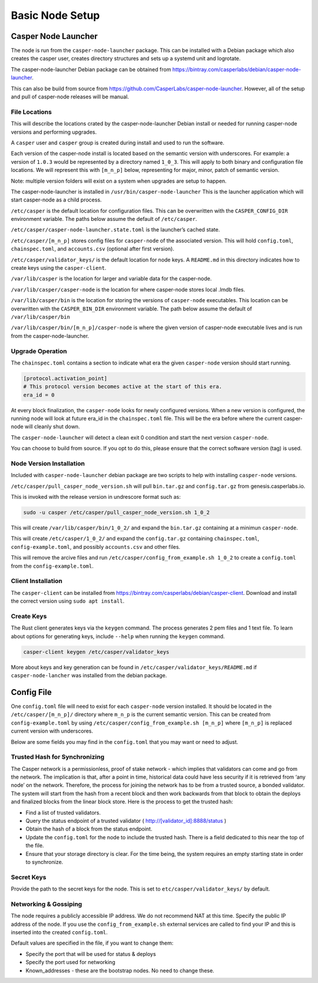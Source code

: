 
Basic Node Setup
================

Casper Node Launcher
--------------------

The node is run from the ``casper-node-launcher`` package. This can be installed with a Debian package which also
creates the casper user, creates directory structures and sets up a systemd unit and logrotate.

The casper-node-launcher Debian package can be obtained from https://bintray.com/casperlabs/debian/casper-node-launcher.

This can also be build from source from https://github.com/CasperLabs/casper-node-launcher.  However, all of the setup
and pull of casper-node releases will be manual.

File Locations
^^^^^^^^^^^^^^

This will describe the locations crated by the casper-node-launcher Debian install or needed for running casper-node versions
and performing upgrades.

A ``casper`` user and ``casper`` group is created during install and used to run the software.

Each version of the casper-node install is located based on the semantic version with underscores.  For example: a version
of ``1.0.3`` would be represented by a directory named ``1_0_3``.  This will apply to both binary and configuration file
locations.  We will represent this with ``[m_n_p]`` below, representing for major, minor, patch of semantic version.

Note: multiple version folders will exist on a system when upgrades are setup to happen.

The casper-node-launcher is installed in ``/usr/bin/casper-node-launcher``
This is the launcher application which will start casper-node as a child process.

``/etc/casper`` is the default location for configuration files.  This can be overwritten with the ``CASPER_CONFIG_DIR``
environment variable.  The paths below assume the default of ``/etc/casper``.

``/etc/casper/casper-node-launcher.state.toml`` is the launcher’s cached state.

``/etc/casper/[m_n_p]`` stores config files for ``casper-node`` of the associated version.  This will hold ``config.toml``,
``chainspec.toml``, and ``accounts.csv`` (optional after first version).

``/etc/casper/validator_keys/`` is the default location for node keys. A ``README.md`` in this directory indicates how
to create keys using the ``casper-client``.

``/var/lib/casper`` is the location for larger and variable data for the casper-node.

``/var/lib/casper/casper-node`` is the location for where casper-node stores local .lmdb files.

``/var/lib/casper/bin`` is the location for storing the versions of ``casper-node`` executables.
This location can be overwritten with the ``CASPER_BIN_DIR`` environment variable.
The path below assume the default of ``/var/lib/casper/bin``

``/var/lib/casper/bin/[m_n_p]/casper-node`` is where the given version of casper-node executable lives and is run from
the casper-node-launcher.

Upgrade Operation
^^^^^^^^^^^^^^^^^

The ``chainspec.toml`` contains a section to indicate what era the given ``casper-node`` version should start running.

.. code-block::

    [protocol.activation_point]
    # This protocol version becomes active at the start of this era.
    era_id = 0

At every block finalization, the ``casper-node`` looks for newly configured versions.  When a new version is configured,
the running node will look at future era_id in the ``chainspec.toml`` file.  This will be the era before where the current
casper-node will cleanly shut down.

The ``casper-node-launcher`` will detect a clean exit 0 condition and start the next version ``casper-node``.

You can choose to build from source. If you opt to do this, please ensure that the correct software version (tag) is used.

Node Version Installation
^^^^^^^^^^^^^^^^^^^^^^^^^

Included with ``casper-node-launcher`` debian package are two scripts to help with installing ``casper-node`` versions.

``/etc/casper/pull_casper_node_version.sh`` will pull ``bin.tar.gz`` and ``config.tar.gz`` from genesis.casperlabs.io.

This is invoked with the release version in undrescore format such as:

.. code-block:: bash

    sudo -u casper /etc/casper/pull_casper_node_version.sh 1_0_2

This will create ``/var/lib/casper/bin/1_0_2/`` and expand the ``bin.tar.gz`` containing at a minimun ``casper-node``.

This will create ``/etc/casper/1_0_2/`` and expand the ``config.tar.gz`` containing ``chainspec.toml``, ``config-example.toml``,
and possibly ``accounts.csv`` and other files.

This will remove the arcive files and run ``/etc/casper/config_from_example.sh 1_0_2`` to create a
``config.toml`` from the ``config-example.toml``.

Client Installation
^^^^^^^^^^^^^^^^^^^

The ``casper-client`` can be installed from https://bintray.com/casperlabs/debian/casper-client.  Download and install
the correct version using ``sudo apt install``.

Create Keys
^^^^^^^^^^^

The Rust client generates keys via the ``keygen`` command.  The process generates 2 pem files and 1 text file.
To learn about options for generating keys, include ``--help`` when running the ``keygen`` command.

.. code-block:: bash

   casper-client keygen /etc/casper/validator_keys

More about keys and key generation can be found in ``/etc/casper/validator_keys/README.md`` if ``casper-node-lancher``
was installed from the debian package.

Config File
-----------

One ``config.toml`` file will need to exist for each ``casper-node`` version installed.  It should be located in the
``/etc/casper/[m_n_p]/`` directory where ``m_n_p`` is the current semantic version.  This can be created from ``config-example.toml`` by
using ``/etc/casper/config_from_example.sh [m_n_p]`` where ``[m_n_p]`` is replaced current version with underscores.

Below are some fields you may find in the ``config.toml`` that you may want or need to adjust.

Trusted Hash for Synchronizing
^^^^^^^^^^^^^^^^^^^^^^^^^^^^^^

The Casper network is a permissionless, proof of stake network - which implies that validators can come and go from the network.  The implication is that, after a point in time, historical data could have less security if it is retrieved from ‘any node’ on the network.  Therefore, the process for joining the network has to be from a trusted source, a bonded validator.  The system will start from the hash from a recent block and then work backwards from that block to obtain the deploys and finalized blocks from the linear block store.  Here is the process to get the trusted hash:

* Find a list of trusted validators.  
* Query the status endpoint of a trusted validator ( http://[validator_id]:8888/status )
* Obtain the hash of a block from the status endpoint.
* Update the ``config.toml`` for the node to include the trusted hash. There is a field dedicated to this near the top of the file.
* Ensure that your storage directory is clear.  For the time being, the system requires an empty starting state in order to synchronize.  

Secret Keys
^^^^^^^^^^^

Provide the path to the secret keys for the node.  This is set to ``etc/casper/validator_keys/`` by default.

Networking & Gossiping
^^^^^^^^^^^^^^^^^^^^^^

The node requires a publicly accessible IP address.  We do not recommend NAT at this time. Specify the public IP address of the node.
If you use the ``config_from_example.sh`` external services are called to find your IP and this is inserted into the created ``config.toml``.

Default values are specified in the file, if you want to change them:

* Specify the port that will be used for status  & deploys
* Specify the port used for networking 
* Known_addresses - these are the bootstrap nodes. No need to change these.
